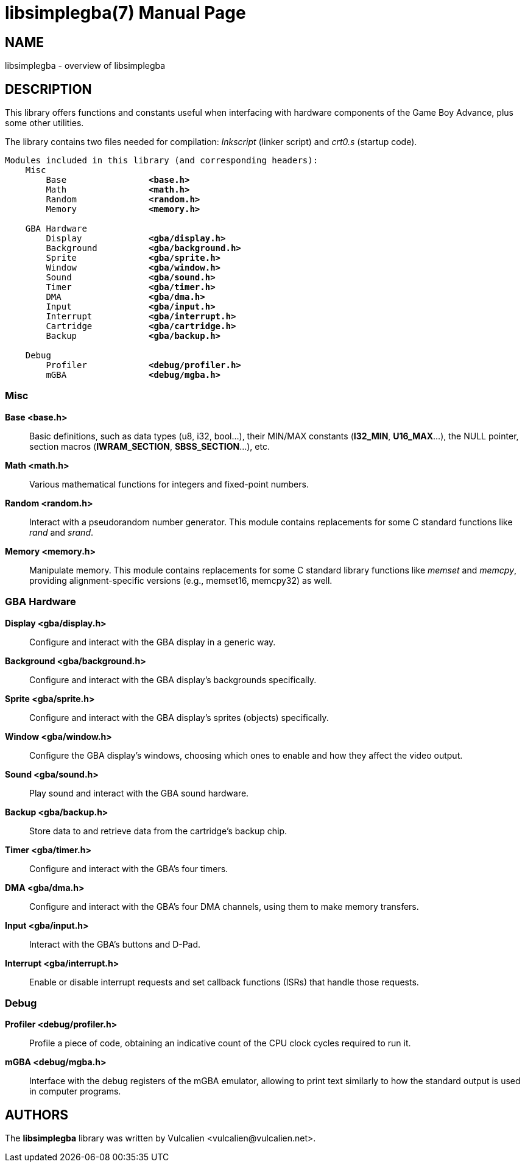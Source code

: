 = libsimplegba(7)
:doctype: manpage
:manmanual: Manual for libsimplegba
:mansource: libsimplegba
:revdate: 2024-10-15
:docdate: {revdate}

== NAME
libsimplegba - overview of libsimplegba

== DESCRIPTION
This library offers functions and constants useful when interfacing with
hardware components of the Game Boy Advance, plus some other utilities.

The library contains two files needed for compilation: _lnkscript_
(linker script) and _crt0.s_ (startup code).

[verse]
____
Modules included in this library (and corresponding headers):
    Misc
        Base                *<base.h>*
        Math                *<math.h>*
        Random              *<random.h>*
        Memory              *<memory.h>*

    GBA Hardware
        Display             *<gba/display.h>*
        Background          *<gba/background.h>*
        Sprite              *<gba/sprite.h>*
        Window              *<gba/window.h>*
        Sound               *<gba/sound.h>*
        Timer               *<gba/timer.h>*
        DMA                 *<gba/dma.h>*
        Input               *<gba/input.h>*
        Interrupt           *<gba/interrupt.h>*
        Cartridge           *<gba/cartridge.h>*
        Backup              *<gba/backup.h>*

    Debug
        Profiler            *<debug/profiler.h>*
        mGBA                *<debug/mgba.h>*
____

=== Misc

*Base <base.h>*::
Basic definitions, such as data types (u8, i32, bool...), their MIN/MAX
constants (*I32_MIN*, *U16_MAX*...), the NULL pointer, section macros
(*IWRAM_SECTION*, *SBSS_SECTION*...), etc.

*Math <math.h>*::
Various mathematical functions for integers and fixed-point numbers.

*Random <random.h>*::
Interact with a pseudorandom number generator. This module contains
replacements for some C standard functions like _rand_ and _srand_.

*Memory <memory.h>*::
Manipulate memory. This module contains replacements for some C standard
library functions like _memset_ and _memcpy_, providing
alignment-specific versions (e.g., memset16, memcpy32) as well.

=== GBA Hardware

*Display <gba/display.h>*::
Configure and interact with the GBA display in a generic way.

*Background <gba/background.h>*::
Configure and interact with the GBA display's backgrounds specifically.

*Sprite <gba/sprite.h>*::
Configure and interact with the GBA display's sprites (objects)
specifically.

*Window <gba/window.h>*::
Configure the GBA display's windows, choosing which ones to enable and
how they affect the video output.

*Sound <gba/sound.h>*::
Play sound and interact with the GBA sound hardware.

*Backup <gba/backup.h>*::
Store data to and retrieve data from the cartridge's backup chip.

*Timer <gba/timer.h>*::
Configure and interact with the GBA's four timers.

*DMA <gba/dma.h>*::
Configure and interact with the GBA's four DMA channels, using them to
make memory transfers.

*Input <gba/input.h>*::
Interact with the GBA's buttons and D-Pad.

*Interrupt <gba/interrupt.h>*::
Enable or disable interrupt requests and set callback functions (ISRs)
that handle those requests.

=== Debug

*Profiler <debug/profiler.h>*::
Profile a piece of code, obtaining an indicative count of the CPU clock
cycles required to run it.

*mGBA <debug/mgba.h>*::
Interface with the debug registers of the mGBA emulator, allowing to
print text similarly to how the standard output is used in computer
programs.

== AUTHORS
The *libsimplegba* library was written by Vulcalien
<\vulcalien@vulcalien.net>.
